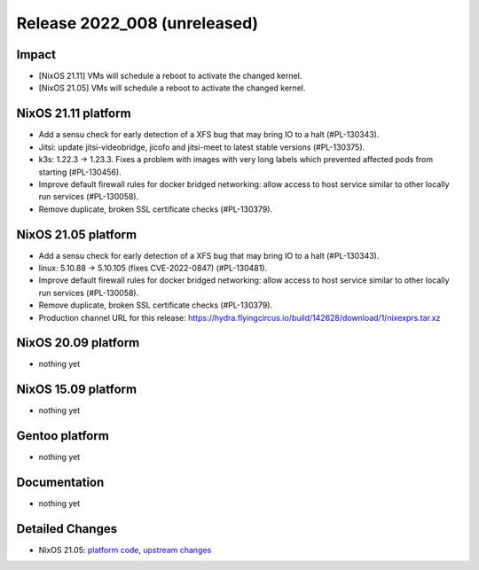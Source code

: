 .. XXX update on release :Publish Date: YYYY-MM-DD

Release 2022_008 (unreleased)
-----------------------------

Impact
^^^^^^

* [NixOS 21.11] VMs will schedule a reboot to activate the changed kernel.
* [NixOS 21.05] VMs will schedule a reboot to activate the changed kernel.

NixOS 21.11 platform
^^^^^^^^^^^^^^^^^^^^

* Add a sensu check for early detection of a XFS bug that may bring IO to a halt (#PL-130343).
* Jitsi: update jitsi-videobridge, jicofo and jitsi-meet to latest stable versions (#PL-130375).
* k3s: 1.22.3 -> 1.23.3. Fixes a problem with images with very long labels
  which prevented affected pods from starting (#PL-130456).
* Improve default firewall rules for docker bridged networking: allow access
  to host service similar to other locally run services (#PL-130058).
* Remove duplicate, broken SSL certificate checks (#PL-130379).


NixOS 21.05 platform
^^^^^^^^^^^^^^^^^^^^

* Add a sensu check for early detection of a XFS bug that may bring IO to a halt (#PL-130343).
* linux: 5.10.88 -> 5.10.105 (fixes CVE-2022-0847) (#PL-130481).
* Improve default firewall rules for docker bridged networking: allow access
  to host service similar to other locally run services (#PL-130058).
* Remove duplicate, broken SSL certificate checks (#PL-130379).
* Production channel URL for this release: https://hydra.flyingcircus.io/build/142628/download/1/nixexprs.tar.xz


NixOS 20.09 platform
^^^^^^^^^^^^^^^^^^^^

* nothing yet


NixOS 15.09 platform
^^^^^^^^^^^^^^^^^^^^

* nothing yet


Gentoo platform
^^^^^^^^^^^^^^^

* nothing yet


Documentation
^^^^^^^^^^^^^

* nothing yet


Detailed Changes
^^^^^^^^^^^^^^^^

* NixOS 21.05: `platform code <https://github.com/flyingcircusio/fc-nixos/compare/fc/r2022_007/21.05...57ea14896b3d0b513b9d9f614350aad9ca6cd025>`_,
  `upstream changes <https://github.com/flyingcircusio/nixpkgs/compare/0fd9ee1aa36ce865ad273f4f07fdc093adeb5c00...0f5fbc131671be14b6e76daa8125284b5111b33b>`_

.. vim: set spell spelllang=en:
